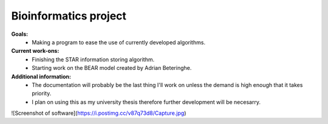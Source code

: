 ======================
Bioinformatics project
======================

**Goals:**
  * Making a program to ease the use of currently developed algorithms.

**Current work-ons:**
  * Finishing the STAR information storing algorithm.
  * Starting work on the BEAR model created by Adrian Beteringhe.
 
**Additional information:**
  - The documentation will probably be the last thing I'll work on unless the demand is high enough that it takes priority.
  - I plan on using this as my university thesis therefore further development will be necesarry.
![Screenshot of software](https://i.postimg.cc/v87q73d8/Capture.jpg)
